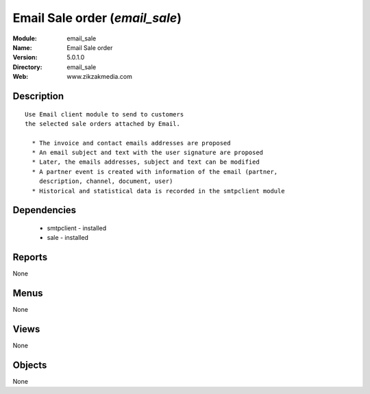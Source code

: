 
Email Sale order (*email_sale*)
===============================
:Module: email_sale
:Name: Email Sale order
:Version: 5.0.1.0
:Directory: email_sale
:Web: www.zikzakmedia.com

Description
-----------

::

  Use Email client module to send to customers
  the selected sale orders attached by Email.
  
    * The invoice and contact emails addresses are proposed
    * An email subject and text with the user signature are proposed
    * Later, the emails addresses, subject and text can be modified
    * A partner event is created with information of the email (partner,
      description, channel, document, user)
    * Historical and statistical data is recorded in the smtpclient module

Dependencies
------------

 * smtpclient - installed
 * sale - installed

Reports
-------

None


Menus
-------


None


Views
-----


None



Objects
-------

None
